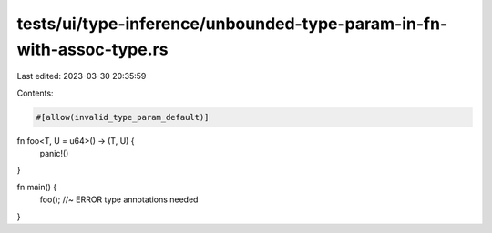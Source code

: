 tests/ui/type-inference/unbounded-type-param-in-fn-with-assoc-type.rs
=====================================================================

Last edited: 2023-03-30 20:35:59

Contents:

.. code-block:: rs

    #[allow(invalid_type_param_default)]

fn foo<T, U = u64>() -> (T, U) {
    panic!()
}

fn main() {
    foo(); //~ ERROR type annotations needed
}


